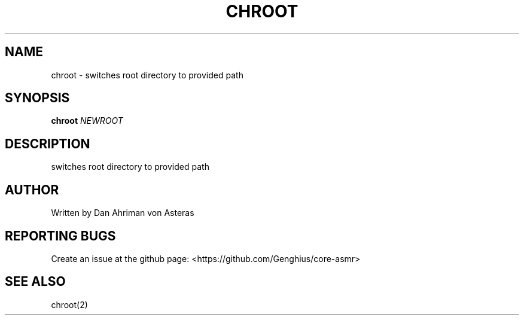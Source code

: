 .TH CHROOT "1" "ASMR Coreutils" "User Commands"
.SH NAME
chroot \- switches root directory to provided path
.SH SYNOPSIS
.B chroot
\fI\,NEWROOT \/\fR
.br
.SH DESCRIPTION
.PP
switches root directory to provided path
.SH AUTHOR
Written by Dan Ahriman von Asteras
.SH "REPORTING BUGS"
Create an issue at the github page: <https://github.com/Genghius/core-asmr>
.SH "SEE ALSO"
chroot(2)
